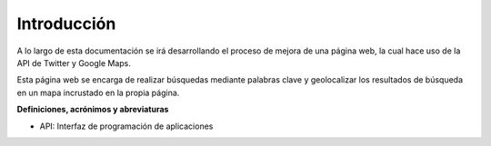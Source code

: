 .. _intro:

************
Introducción
************

A lo largo de esta documentación se irá desarrollando el proceso de mejora de una página web, la cual hace uso de la API de Twitter y Google Maps. 

Esta página web se encarga de realizar búsquedas mediante palabras clave y 
geolocalizar los resultados de búsqueda en un mapa incrustado en la propia página.

**Definiciones, acrónimos y abreviaturas**

* API: Interfaz de programación de aplicaciones
